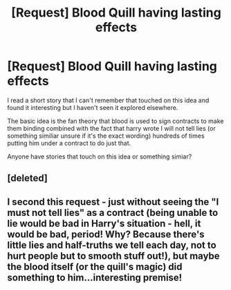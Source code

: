 #+TITLE: [Request] Blood Quill having lasting effects

* [Request] Blood Quill having lasting effects
:PROPERTIES:
:Author: Amnistar
:Score: 9
:DateUnix: 1479149123.0
:DateShort: 2016-Nov-14
:FlairText: Request
:END:
I read a short story that I can't remember that touched on this idea and found it interesting but I haven't seen it explored elsewhere.

The basic idea is the fan theory that blood is used to sign contracts to make them binding combined with the fact that harry wrote I will not tell lies (or something similiar unsure if it's the exact wording) hundreds of times putting him under a contract to do just that.

Anyone have stories that touch on this idea or something simiar?


** [deleted]
:PROPERTIES:
:Score: 9
:DateUnix: 1479149586.0
:DateShort: 2016-Nov-14
:END:


** I second this request - just without seeing the "I must not tell lies" as a contract (being unable to lie would be bad in Harry's situation - hell, it would be bad, period! Why? Because there's little lies and half-truths we tell each day, not to hurt people but to smooth stuff out!), but maybe the blood itself (or the quill's magic) did something to him...interesting premise!
:PROPERTIES:
:Author: Laxian
:Score: 1
:DateUnix: 1479433419.0
:DateShort: 2016-Nov-18
:END:
